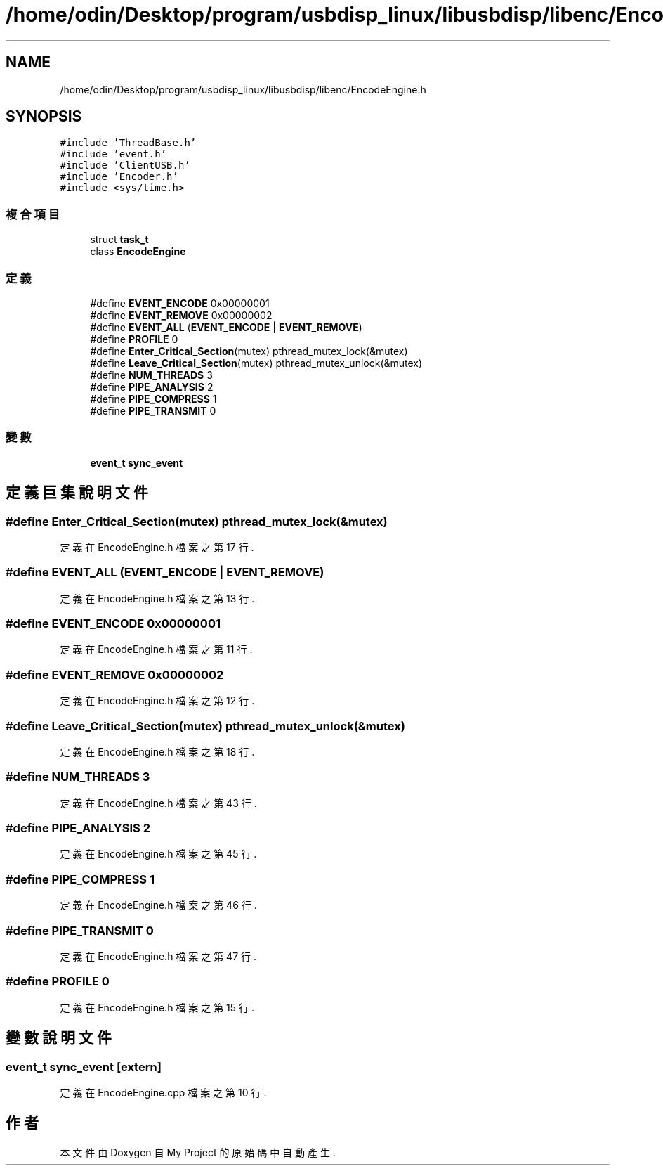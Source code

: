 .TH "/home/odin/Desktop/program/usbdisp_linux/libusbdisp/libenc/EncodeEngine.h" 3 "2024年11月2日 星期六" "My Project" \" -*- nroff -*-
.ad l
.nh
.SH NAME
/home/odin/Desktop/program/usbdisp_linux/libusbdisp/libenc/EncodeEngine.h
.SH SYNOPSIS
.br
.PP
\fC#include 'ThreadBase\&.h'\fP
.br
\fC#include 'event\&.h'\fP
.br
\fC#include 'ClientUSB\&.h'\fP
.br
\fC#include 'Encoder\&.h'\fP
.br
\fC#include <sys/time\&.h>\fP
.br

.SS "複合項目"

.in +1c
.ti -1c
.RI "struct \fBtask_t\fP"
.br
.ti -1c
.RI "class \fBEncodeEngine\fP"
.br
.in -1c
.SS "定義"

.in +1c
.ti -1c
.RI "#define \fBEVENT_ENCODE\fP   0x00000001"
.br
.ti -1c
.RI "#define \fBEVENT_REMOVE\fP   0x00000002"
.br
.ti -1c
.RI "#define \fBEVENT_ALL\fP   (\fBEVENT_ENCODE\fP | \fBEVENT_REMOVE\fP)"
.br
.ti -1c
.RI "#define \fBPROFILE\fP   0"
.br
.ti -1c
.RI "#define \fBEnter_Critical_Section\fP(mutex)   pthread_mutex_lock(&mutex)"
.br
.ti -1c
.RI "#define \fBLeave_Critical_Section\fP(mutex)   pthread_mutex_unlock(&mutex)"
.br
.ti -1c
.RI "#define \fBNUM_THREADS\fP   3"
.br
.ti -1c
.RI "#define \fBPIPE_ANALYSIS\fP   2"
.br
.ti -1c
.RI "#define \fBPIPE_COMPRESS\fP   1"
.br
.ti -1c
.RI "#define \fBPIPE_TRANSMIT\fP   0"
.br
.in -1c
.SS "變數"

.in +1c
.ti -1c
.RI "\fBevent_t\fP \fBsync_event\fP"
.br
.in -1c
.SH "定義巨集說明文件"
.PP 
.SS "#define Enter_Critical_Section(mutex)   pthread_mutex_lock(&mutex)"

.PP
定義在 EncodeEngine\&.h 檔案之第 17 行\&.
.SS "#define EVENT_ALL   (\fBEVENT_ENCODE\fP | \fBEVENT_REMOVE\fP)"

.PP
定義在 EncodeEngine\&.h 檔案之第 13 行\&.
.SS "#define EVENT_ENCODE   0x00000001"

.PP
定義在 EncodeEngine\&.h 檔案之第 11 行\&.
.SS "#define EVENT_REMOVE   0x00000002"

.PP
定義在 EncodeEngine\&.h 檔案之第 12 行\&.
.SS "#define Leave_Critical_Section(mutex)   pthread_mutex_unlock(&mutex)"

.PP
定義在 EncodeEngine\&.h 檔案之第 18 行\&.
.SS "#define NUM_THREADS   3"

.PP
定義在 EncodeEngine\&.h 檔案之第 43 行\&.
.SS "#define PIPE_ANALYSIS   2"

.PP
定義在 EncodeEngine\&.h 檔案之第 45 行\&.
.SS "#define PIPE_COMPRESS   1"

.PP
定義在 EncodeEngine\&.h 檔案之第 46 行\&.
.SS "#define PIPE_TRANSMIT   0"

.PP
定義在 EncodeEngine\&.h 檔案之第 47 行\&.
.SS "#define PROFILE   0"

.PP
定義在 EncodeEngine\&.h 檔案之第 15 行\&.
.SH "變數說明文件"
.PP 
.SS "\fBevent_t\fP sync_event\fC [extern]\fP"

.PP
定義在 EncodeEngine\&.cpp 檔案之第 10 行\&.
.SH "作者"
.PP 
本文件由Doxygen 自 My Project 的原始碼中自動產生\&.
